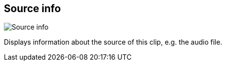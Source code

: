[#inspector-clip-source-info]
== Source info

image:generated/screenshots/elements/inspector/clip/source-info.png[Source info, role="related thumb right"]

Displays information about the source of this clip, e.g. the audio file.
